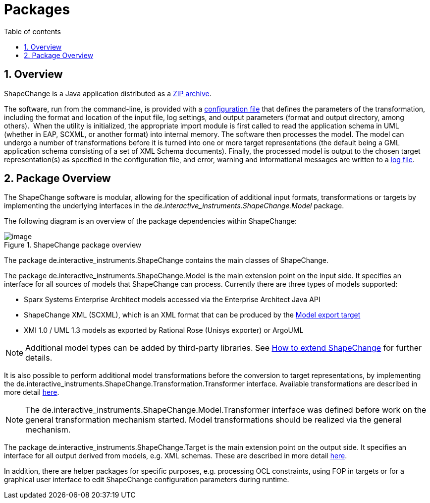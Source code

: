 :doctype: book
:encoding: utf-8
:lang: en
:toc: macro
:toc-title: Table of contents
:toclevels: 5

:toc-position: left

:appendix-caption: Annex

:numbered:
:sectanchors:
:sectnumlevels: 5

[[Packages]]
= Packages

[[Overview]]
== Overview

ShapeChange is a Java application distributed as
a xref:./Distribution_contents.adoc[ZIP archive].

The software, run from the command-line, is provided with
a xref:./Configuration.adoc[configuration file] that defines the parameters of the
transformation, including the format and location of the input file, log
settings, and output parameters (format and output directory, among
others).  When the utility is initialized, the appropriate import module
is first called to read the application schema in UML (whether in EAP, SCXML, 
or another format) into internal memory. The software then processes
the model. The model can undergo a number of transformations before it
is turned into one or more target representations (the default being a
GML application schema consisting of a set of XML Schema documents).
Finally, the processed model is output to the chosen target
representation(s) as specified in the configuration file, and error,
warning and informational messages are written to a xref:./The_element_log.adoc[log
file].

[[Package_Overview]]
== Package Overview

The ShapeChange software is modular, allowing for the specification of
additional input formats, transformations or targets by implementing the
underlying interfaces in
the _de.interactive_instruments.ShapeChange.Model_ package.

The following diagram is an overview of the package dependencies within
ShapeChange:

image::../images/ShapeChange-packages.png[image,title="ShapeChange package overview"]

The package de.interactive_instruments.ShapeChange contains the main
classes of ShapeChange.

The package de.interactive_instruments.ShapeChange.Model is the main
extension point on the input side. It specifies an interface for all
sources of models that ShapeChange can process. Currently there are
three types of models supported:

* Sparx Systems Enterprise Architect models accessed via the Enterprise
Architect Java API
* ShapeChange XML (SCXML), which is an XML format that can be produced by the xref:../targets/Model_Export.adoc[Model export target]
* XMI 1.0 / UML 1.3 models as exported by Rational Rose (Unisys
exporter) or ArgoUML

NOTE: Additional model types can be added by third-party libraries. See 
xref:./How_to_extend_ShapeChange.adoc[How to extend ShapeChange] for further details.

It is also possible to perform additional model transformations before
the conversion to target representations, by implementing the
de.interactive_instruments.ShapeChange.Transformation.Transformer
interface. Available transformations are described in more detail
xref:../transformations/Transformations.adoc[here].

NOTE: The de.interactive_instruments.ShapeChange.Model.Transformer
interface was defined before work on the general transformation
mechanism started. Model transformations should be realized via the
general mechanism.

The package de.interactive_instruments.ShapeChange.Target is the main
extension point on the output side. It specifies an interface for all
output derived from models, e.g. XML schemas. These are described in
more detail xref:../targets/Output_Targets.adoc[here].

In addition, there are helper packages for specific purposes, e.g.
processing OCL constraints, using FOP in targets or for a graphical user
interface to edit ShapeChange configuration parameters during runtime.